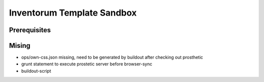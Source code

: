 .. vim: set filetype=rst :

===============
Inventorum Template Sandbox
===============

Prerequisites
=============

Mising
=============
- ops/own-css.json missing, need to be generated by buildout after checking out prosthetic
- grunt statement to execute prostetic server before browser-sync
- buildout-script


	
	
